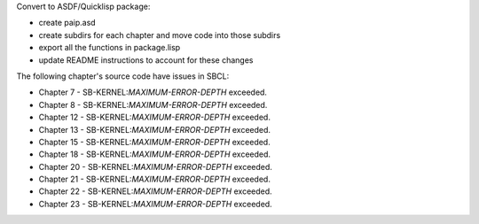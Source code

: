 Convert to ASDF/Quicklisp package:

* create paip.asd

* create subdirs for each chapter and move code into those subdirs

* export all the functions in package.lisp

* update README instructions to account for these changes


The following chapter's source code have issues in SBCL:

* Chapter 7 - SB-KERNEL:*MAXIMUM-ERROR-DEPTH* exceeded.

* Chapter 8 - SB-KERNEL:*MAXIMUM-ERROR-DEPTH* exceeded.

* Chapter 12 - SB-KERNEL:*MAXIMUM-ERROR-DEPTH* exceeded.

* Chapter 13 - SB-KERNEL:*MAXIMUM-ERROR-DEPTH* exceeded.

* Chapter 15 - SB-KERNEL:*MAXIMUM-ERROR-DEPTH* exceeded.

* Chapter 18 - SB-KERNEL:*MAXIMUM-ERROR-DEPTH* exceeded.

* Chapter 20 - SB-KERNEL:*MAXIMUM-ERROR-DEPTH* exceeded.

* Chapter 21 - SB-KERNEL:*MAXIMUM-ERROR-DEPTH* exceeded.

* Chapter 22 - SB-KERNEL:*MAXIMUM-ERROR-DEPTH* exceeded.

* Chapter 23 - SB-KERNEL:*MAXIMUM-ERROR-DEPTH* exceeded.
